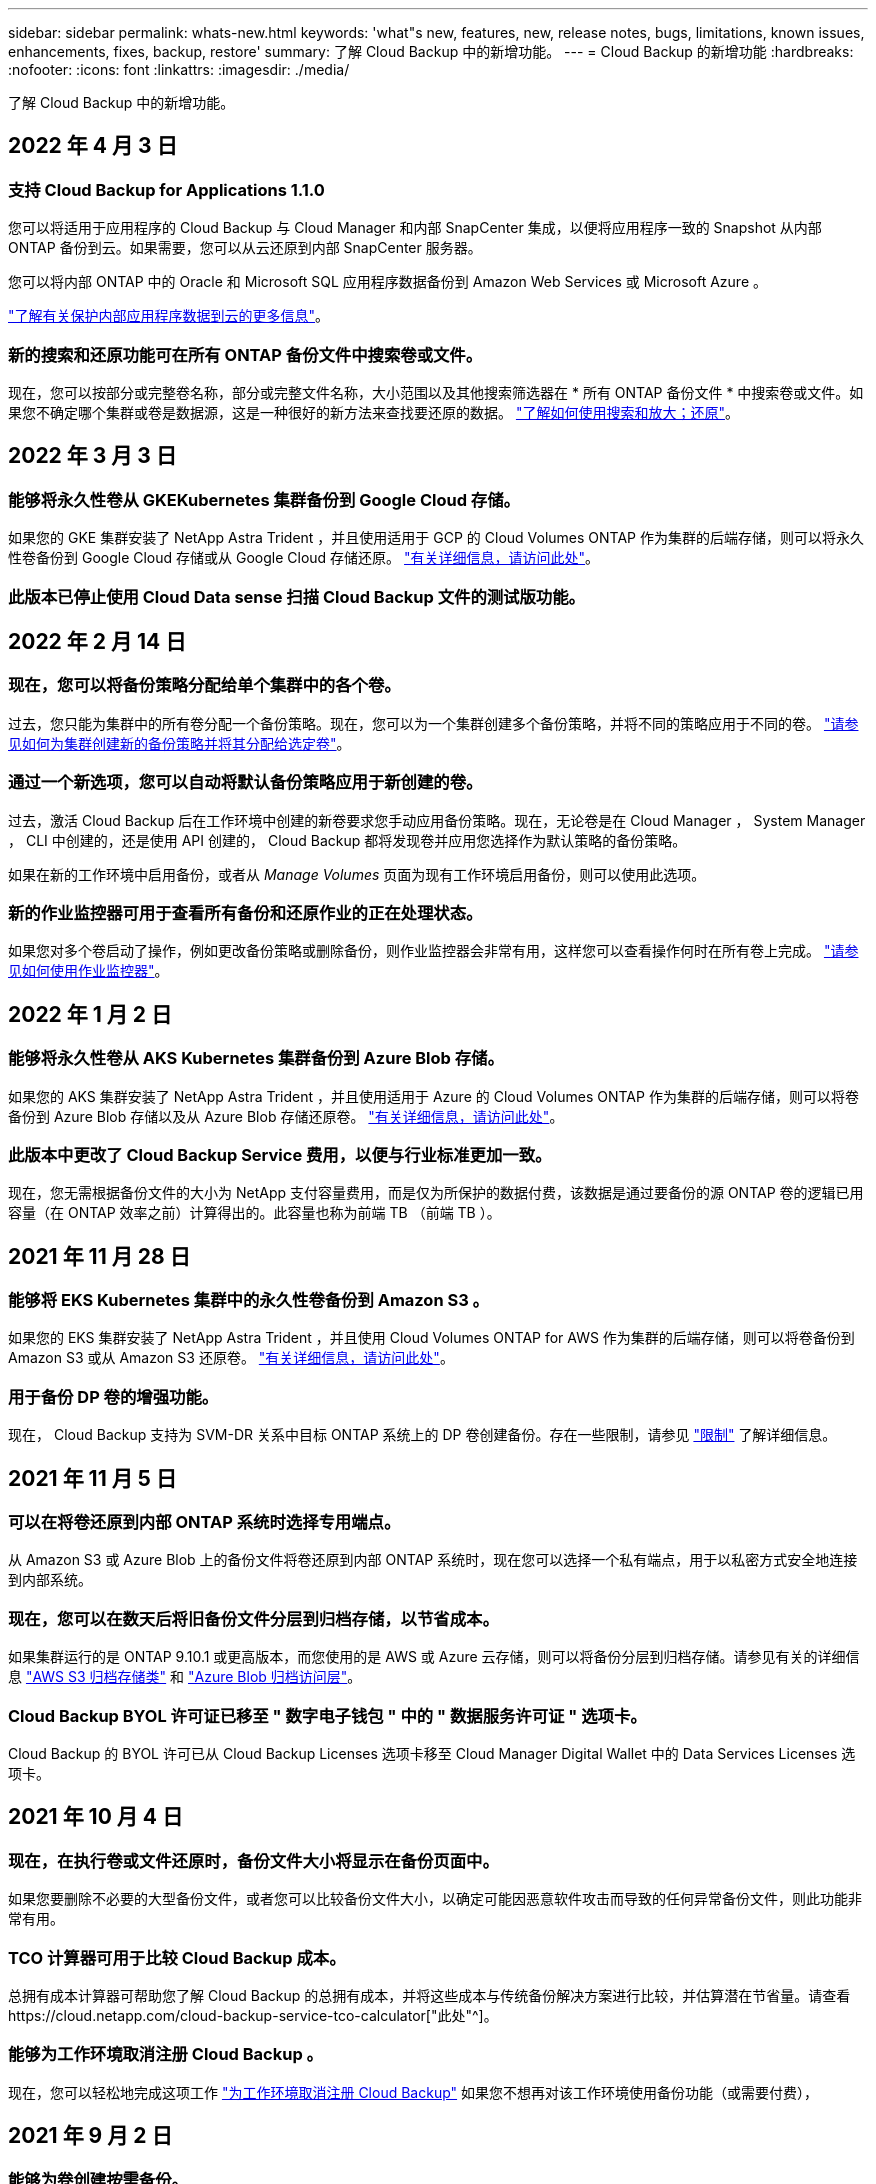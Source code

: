 ---
sidebar: sidebar 
permalink: whats-new.html 
keywords: 'what"s new, features, new, release notes, bugs, limitations, known issues, enhancements, fixes, backup, restore' 
summary: 了解 Cloud Backup 中的新增功能。 
---
= Cloud Backup 的新增功能
:hardbreaks:
:nofooter: 
:icons: font
:linkattrs: 
:imagesdir: ./media/


[role="lead"]
了解 Cloud Backup 中的新增功能。



== 2022 年 4 月 3 日



=== 支持 Cloud Backup for Applications 1.1.0

您可以将适用于应用程序的 Cloud Backup 与 Cloud Manager 和内部 SnapCenter 集成，以便将应用程序一致的 Snapshot 从内部 ONTAP 备份到云。如果需要，您可以从云还原到内部 SnapCenter 服务器。

您可以将内部 ONTAP 中的 Oracle 和 Microsoft SQL 应用程序数据备份到 Amazon Web Services 或 Microsoft Azure 。

https://docs.netapp.com/us-en/cloud-manager-backup-restore/concept-protect-app-data-to-cloud.html["了解有关保护内部应用程序数据到云的更多信息"]。



=== 新的搜索和还原功能可在所有 ONTAP 备份文件中搜索卷或文件。

现在，您可以按部分或完整卷名称，部分或完整文件名称，大小范围以及其他搜索筛选器在 * 所有 ONTAP 备份文件 * 中搜索卷或文件。如果您不确定哪个集群或卷是数据源，这是一种很好的新方法来查找要还原的数据。 https://docs.netapp.com/us-en/cloud-manager-backup-restore/task-restore-backups-ontap.html#restoring-ontap-data-using-search-restore["了解如何使用搜索和放大；还原"]。



== 2022 年 3 月 3 日



=== 能够将永久性卷从 GKEKubernetes 集群备份到 Google Cloud 存储。

如果您的 GKE 集群安装了 NetApp Astra Trident ，并且使用适用于 GCP 的 Cloud Volumes ONTAP 作为集群的后端存储，则可以将永久性卷备份到 Google Cloud 存储或从 Google Cloud 存储还原。 https://docs.netapp.com/us-en/cloud-manager-backup-restore/task-backup-kubernetes-to-gcp.html["有关详细信息，请访问此处"]。



=== 此版本已停止使用 Cloud Data sense 扫描 Cloud Backup 文件的测试版功能。



== 2022 年 2 月 14 日



=== 现在，您可以将备份策略分配给单个集群中的各个卷。

过去，您只能为集群中的所有卷分配一个备份策略。现在，您可以为一个集群创建多个备份策略，并将不同的策略应用于不同的卷。 https://docs.netapp.com/us-en/cloud-manager-backup-restore/task-managing-backups-ontap#changing-the-policy-assigned-to-existing-volumes["请参见如何为集群创建新的备份策略并将其分配给选定卷"]。



=== 通过一个新选项，您可以自动将默认备份策略应用于新创建的卷。

过去，激活 Cloud Backup 后在工作环境中创建的新卷要求您手动应用备份策略。现在，无论卷是在 Cloud Manager ， System Manager ， CLI 中创建的，还是使用 API 创建的， Cloud Backup 都将发现卷并应用您选择作为默认策略的备份策略。

如果在新的工作环境中启用备份，或者从 _Manage Volumes_ 页面为现有工作环境启用备份，则可以使用此选项。



=== 新的作业监控器可用于查看所有备份和还原作业的正在处理状态。

如果您对多个卷启动了操作，例如更改备份策略或删除备份，则作业监控器会非常有用，这样您可以查看操作何时在所有卷上完成。 https://docs.netapp.com/us-en/cloud-manager-backup-restore/task-monitor-backup-jobs.html["请参见如何使用作业监控器"]。



== 2022 年 1 月 2 日



=== 能够将永久性卷从 AKS Kubernetes 集群备份到 Azure Blob 存储。

如果您的 AKS 集群安装了 NetApp Astra Trident ，并且使用适用于 Azure 的 Cloud Volumes ONTAP 作为集群的后端存储，则可以将卷备份到 Azure Blob 存储以及从 Azure Blob 存储还原卷。 link:task-backup-kubernetes-to-azure.html["有关详细信息，请访问此处"]。



=== 此版本中更改了 Cloud Backup Service 费用，以便与行业标准更加一致。

现在，您无需根据备份文件的大小为 NetApp 支付容量费用，而是仅为所保护的数据付费，该数据是通过要备份的源 ONTAP 卷的逻辑已用容量（在 ONTAP 效率之前）计算得出的。此容量也称为前端 TB （前端 TB ）。



== 2021 年 11 月 28 日



=== 能够将 EKS Kubernetes 集群中的永久性卷备份到 Amazon S3 。

如果您的 EKS 集群安装了 NetApp Astra Trident ，并且使用 Cloud Volumes ONTAP for AWS 作为集群的后端存储，则可以将卷备份到 Amazon S3 或从 Amazon S3 还原卷。 link:task-backup-kubernetes-to-s3.html["有关详细信息，请访问此处"]。



=== 用于备份 DP 卷的增强功能。

现在， Cloud Backup 支持为 SVM-DR 关系中目标 ONTAP 系统上的 DP 卷创建备份。存在一些限制，请参见 link:concept-ontap-backup-to-cloud.html#limitations["限制"] 了解详细信息。



== 2021 年 11 月 5 日



=== 可以在将卷还原到内部 ONTAP 系统时选择专用端点。

从 Amazon S3 或 Azure Blob 上的备份文件将卷还原到内部 ONTAP 系统时，现在您可以选择一个私有端点，用于以私密方式安全地连接到内部系统。



=== 现在，您可以在数天后将旧备份文件分层到归档存储，以节省成本。

如果集群运行的是 ONTAP 9.10.1 或更高版本，而您使用的是 AWS 或 Azure 云存储，则可以将备份分层到归档存储。请参见有关的详细信息 link:reference-aws-backup-tiers.html["AWS S3 归档存储类"] 和 link:reference-azure-backup-tiers.html["Azure Blob 归档访问层"]。



=== Cloud Backup BYOL 许可证已移至 " 数字电子钱包 " 中的 " 数据服务许可证 " 选项卡。

Cloud Backup 的 BYOL 许可已从 Cloud Backup Licenses 选项卡移至 Cloud Manager Digital Wallet 中的 Data Services Licenses 选项卡。



== 2021 年 10 月 4 日



=== 现在，在执行卷或文件还原时，备份文件大小将显示在备份页面中。

如果您要删除不必要的大型备份文件，或者您可以比较备份文件大小，以确定可能因恶意软件攻击而导致的任何异常备份文件，则此功能非常有用。



=== TCO 计算器可用于比较 Cloud Backup 成本。

总拥有成本计算器可帮助您了解 Cloud Backup 的总拥有成本，并将这些成本与传统备份解决方案进行比较，并估算潜在节省量。请查看https://cloud.netapp.com/cloud-backup-service-tco-calculator["此处"^]。



=== 能够为工作环境取消注册 Cloud Backup 。

现在，您可以轻松地完成这项工作 link:task_managing_backups.html#unregistering-cloud-backup-for-a-working-environment["为工作环境取消注册 Cloud Backup"] 如果您不想再对该工作环境使用备份功能（或需要付费），



== 2021 年 9 月 2 日



=== 能够为卷创建按需备份。

现在，您可以随时创建按需备份来捕获卷的当前状态。如果对卷进行了重要更改，而您不想等待下一次计划的备份来保护该数据，则此功能非常有用。

link:task-managing-backups-ontap.html#creating-a-manual-volume-backup-at-any-time["了解如何创建按需备份"]。



=== 可以定义专用接口连接，以便安全地备份到 Amazon S3 。

在配置从内部 ONTAP 系统到 Amazon S3 的备份时，现在您可以在激活向导中定义与专用接口端点的连接。这样，您就可以使用一个网络接口，将内部系统以私密和安全的方式连接到由 AWS PrivateLink 提供支持的服务。 link:task-backup-onprem-to-aws.html#preparing-amazon-s3-for-backups["查看有关此选项的详细信息"]。



=== 现在，您可以在将数据备份到 Amazon S3 时选择自己由客户管理的数据加密密钥。

为了提高安全性和控制力，您可以在激活向导中选择自己的客户管理的数据加密密钥，而不是使用默认的 Amazon S3 加密密钥。在从内部 ONTAP 系统或 AWS 中的 Cloud Volumes ONTAP 系统配置备份时，可以使用此选项。



=== 现在，您可以从文件数超过 30 ， 000 的目录还原文件。



== 2021 年 8 月 1 日



=== 可以定义专用端点连接，以便安全地备份到 Azure Blob 。

在配置从内部 ONTAP 系统到 Azure Blob 的备份时，您可以在激活向导中定义与 Azure 私有端点的连接。这样，您就可以使用一个网络接口，将您以私密方式安全地连接到由 Azure Private Link 提供支持的服务。



=== 现在支持每小时备份策略。

此新策略是对现有每日，每周和每月策略的补充。每小时备份策略可提供最小恢复点目标（ RPO ）。



== 2021 年 7 月 7 日



=== 现在，您可以使用不同的帐户在不同的区域创建备份。

现在，您可以使用与 Cloud Volumes ONTAP 系统不同的帐户 / 订阅创建备份。您还可以在部署 Cloud Volumes ONTAP 系统的区域以外的其他区域创建备份文件。

在使用 AWS 或 Azure 时可以使用此功能，并且只有在现有工作环境上启用备份时才可使用此功能—在创建新的 Cloud Volumes ONTAP 工作环境时，此功能不可用。



=== 现在，您可以在将数据备份到 Azure Blob 时选择自己由客户管理的数据加密密钥。

为了提高安全性和控制力，您可以在激活向导中选择自己的客户管理的数据加密密钥，而不是使用默认的 Microsoft 管理的加密密钥。在从内部 ONTAP 系统或从 Azure 中的 Cloud Volumes ONTAP 系统配置备份时，可以使用此选项。



=== 现在，在使用单文件还原时，一次最多可以还原 100 个文件。



== 2021 年 6 月 7 日



=== 使用 ONTAP 9.8 或更高版本时对 DP 卷取消了限制。

已解决备份数据保护（ DP ）卷的两个已知限制：

* 以前，只有当 SnapMirror 关系类型为镜像存储或存储时，级联备份才起作用。现在，如果关系类型为 MirrorAllSnapshots ，则可以进行备份。
* 现在，只要在 SnapMirror 策略中配置了 Cloud Backup ，它就可以使用任何备份标签。不再要求标签每天，每周或每月都包含名称。




== 2021 年 5 月 5 日



=== 将内部集群数据备份到 Google Cloud Storage 或 NetApp StorageGRID 系统。

现在，您可以创建从内部 ONTAP 系统到 Google 云存储或 NetApp StorageGRID 系统的备份。请参见 link:task-backup-onprem-to-gcp.html["备份到 Google Cloud Storage"^] 和 link:task-backup-onprem-private-cloud.html["备份到 StorageGRID"^] 了解详细信息。



=== 现在，您可以使用 System Manager 执行 Cloud Backup 操作。

通过 ONTAP 9.9.1 中的一项新功能，您可以使用 System Manager 将内部 ONTAP 卷的备份发送到您通过云备份设置的对象存储。 link:https://docs.netapp.com/us-en/ontap/task_cloud_backup_data_using_cbs.html["了解如何使用 System Manager 使用 Cloud Backup 将卷备份到云。"^]



=== 备份策略已通过一些增强功能进行了改进。

* 现在，您可以创建一个自定义策略，其中包括每日，每周和每月备份。
* 更改备份策略时，会使用原始备份策略将适用场景 all new backups * 和 * 更改为所有卷。过去，此更改仅应用于新的卷备份。




=== 其他备份和还原改进功能。

* 现在，在为备份文件配置云目标时，您可以选择与 Cloud Volumes ONTAP 系统所在区域不同的区域。
* 可以为单个卷创建的备份文件数量已从 1 ， 019 个增加到 4 ， 000 个。
* 除了先前删除单个卷的所有备份文件的功能之外，现在您只能删除一个卷的单个备份文件，也可以根据需要删除整个工作环境的所有备份文件。

